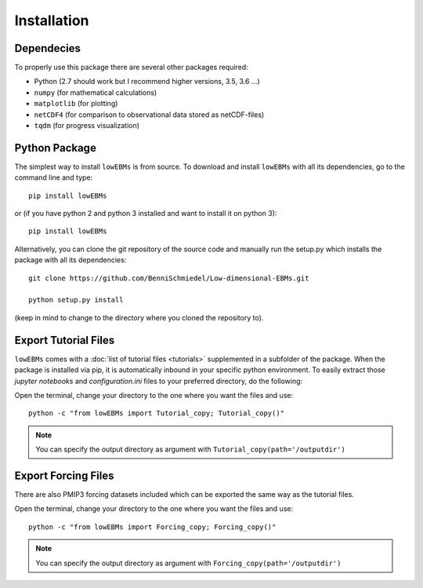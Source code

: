 
************
Installation
************

Dependecies
===========

To properly use this package there are several other packages required:

- Python (2.7 should work but I recommend higher versions, 3.5, 3.6 ...)
- ``numpy`` (for mathematical calculations)

- ``matplotlib`` (for plotting)
- ``netCDF4`` (for comparison to observational data stored as netCDF-files)
- ``tqdm`` (for progress visualization)
Python Package
==============

The simplest way to install ``lowEBMs`` is from source. 
To download and install ``lowEBMs`` with all its dependencies, go to the command line and type::
    
    pip install lowEBMs

or (if you have python 2 and python 3 installed and want to install it on python 3)::

	pip install lowEBMs

Alternatively, you can clone the git repository of the source code and manually run the setup.py which installs the package with all its dependencies::

    git clone https://github.com/BenniSchmiedel/Low-dimensional-EBMs.git

    python setup.py install

(keep in mind to change to the directory where you cloned the repository to).


Export Tutorial Files
=====================

``lowEBMs`` comes with a :doc:`list of tutorial files <tutorials>` supplemented in a subfolder of the package. When the package is installed via pip, it is automatically inbound in your specific python environment. To easily extract those *jupyter notebooks* and *configuration.ini* files to your preferred directory, do the following:

Open the terminal, change your directory to the one where you want the files and use::

     python -c "from lowEBMs import Tutorial_copy; Tutorial_copy()"

.. Note::
	You can specify the output directory as argument with ``Tutorial_copy(path='/outputdir')``

Export Forcing Files
====================

There are also PMIP3 forcing datasets included which can be exported the same way as the tutorial files.

Open the terminal, change your directory to the one where you want the files and use::

     python -c "from lowEBMs import Forcing_copy; Forcing_copy()"

.. Note::
	You can specify the output directory as argument with ``Forcing_copy(path='/outputdir')``
